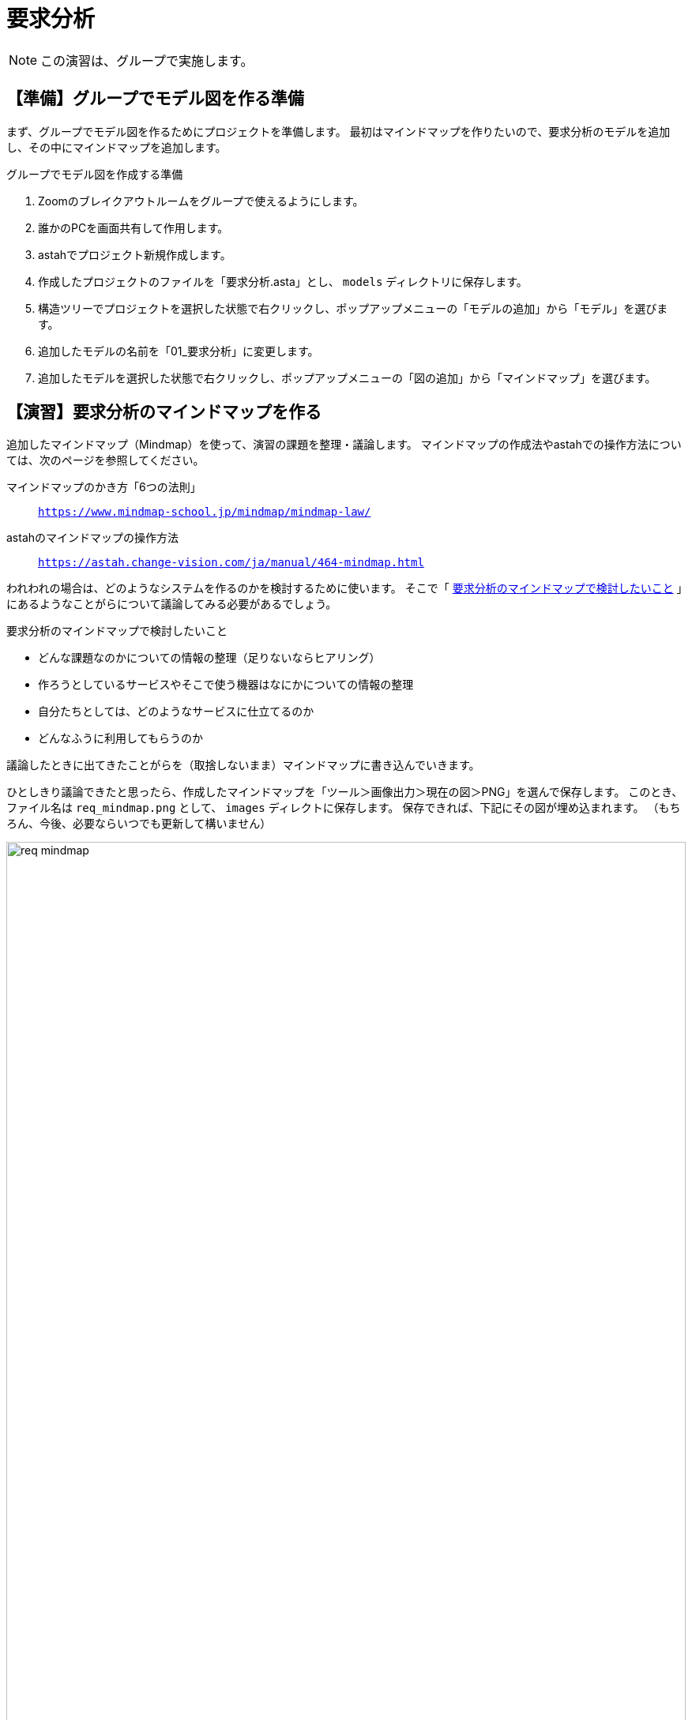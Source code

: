 :linkcss:
:stylesdir: css
:stylesheet: mystyle.css
:twoinches: width='360'
:full-width: width='100%'
:three-quarters-width: width='75%'
:two-thirds-width: width='66%'
:half-width: width='50%'  
:half-size:
:one-thirds-width: width='33%'
:one-quarters-width: width='25%'
:thumbnail: width='60'
:imagesdir: images
:sourcesdir: codes
:icons: font
:hide-uri-scheme!:
:figure-caption: 図
:example-caption: リスト
:table-caption: 表
:appendix-caption: 付録
:xrefstyle: short
:section-refsig:
:chapter-refsig:

= 要求分析

NOTE: この演習は、グループで実施します。

== 【準備】グループでモデル図を作る準備

まず、グループでモデル図を作るためにプロジェクトを準備します。
最初はマインドマップを作りたいので、要求分析のモデルを追加し、その中にマインドマップを追加します。

.グループでモデル図を作成する準備
. Zoomのブレイクアウトルームをグループで使えるようにします。
. 誰かのPCを画面共有して作用します。
. astahでプロジェクト新規作成します。
. 作成したプロジェクトのファイルを「要求分析.asta」とし、 `models` ディレクトリに保存します。
. 構造ツリーでプロジェクトを選択した状態で右クリックし、ポップアップメニューの「モデルの追加」から「モデル」を選びます。
. 追加したモデルの名前を「01_要求分析」に変更します。
. 追加したモデルを選択した状態で右クリックし、ポップアップメニューの「図の追加」から「マインドマップ」を選びます。


== 【演習】要求分析のマインドマップを作る

追加したマインドマップ（Mindmap）を使って、演習の課題を整理・議論します。
マインドマップの作成法やastahでの操作方法については、次のページを参照してください。

マインドマップのかき方「6つの法則」:: `https://www.mindmap-school.jp/mindmap/mindmap-law/`

astahのマインドマップの操作方法:: `https://astah.change-vision.com/ja/manual/464-mindmap.html`

われわれの場合は、どのようなシステムを作るのかを検討するために使います。
そこで「 <<mindmap_for_req_sys>> 」にあるようなことがらについて議論してみる必要があるでしょう。

[[mindmap_for_req_sys]]
.要求分析のマインドマップで検討したいこと
* どんな課題なのかについての情報の整理（足りないならヒアリング）
* 作ろうとしているサービスやそこで使う機器はなにかについての情報の整理
* 自分たちとしては、どのようなサービスに仕立てるのか
* どんなふうに利用してもらうのか

議論したときに出てきたことがらを（取捨しないまま）マインドマップに書き込んでいきます。

ひとしきり議論できたと思ったら、作成したマインドマップを「ツール＞画像出力＞現在の図＞PNG」を選んで保存します。
このとき、ファイル名は `req_mindmap.png` として、 `images` ディレクトに保存します。
保存できれば、下記にその図が埋め込まれます。
（もちろん、今後、必要ならいつでも更新して構いません）

.要求分析の議論で作成したマインドマップ
image::req_mindmap.png[{full-width}]

NOTE: ここでコミットしておきます。

== 【演習】要求分析のユースケース図を作る

マインドマップをもとに、システムが提供するユースケースを検討します。

.ユースケース図を作成する
. 構造ツリーで、「01_要求分析」を選択した状態で、「頭の追加」から「ユースケース図」を選びます。
. 追加した図の名前を「要求分析のユースケース図」に変更します。
. マインドマップをみながら、要求分析のユースケース図を作成します。
** システムを利用する人を探し、その役割名つけたアクターとして配置します。
** アクターに提供するサービスを探します。
** そのサービスを「（システムが）…する」という名前でユースケースとして配置します。
** 提供するサービスとそのサービスを享受するアクターとの間に関連を引きます。
** 他のユースケースはないか、他のアクターはないか、マインドマップをみて洗い出します。
** アクターやユースケースがはっきりしない、見つからないときは、マインドマップを使って議論し直します。


作成したユースケース図を「ツール＞画像出力＞現在の図＞PNG」を選んで保存します。
このとき、ファイル名は `req_use_case.png` として、 `images` ディレクトに保存します。
保存できれば、下記にその図が埋め込まれます。

.要求分析のユースケース図
image::req_use_case.png[{full-width}]


NOTE: ここでコミットしておきます。このあとも、更新のたびにコミットします（もちろん、今後、必要ならいつでも更新して構いません）。


== 【演習】要求分析のユースケース記述を書く

ユースケース図に挙げたユースケースごとに、そのサービスで発生するアクターとシステムの間のやり取りを整理します。
整理するときは「 <<usecase_desc_point>> 」を参考に、「ユースケース記述」を書きます。

[[usecase_desc_point]]
.ユースケース記述を整理するときにやること
. ユースケースを１つ選び、そのユースケース用に１つのノートを割り付けます。
. ノートのプロパティに、箇条書きでやり取りを書きます。
** アクターが何をすると、システムが何をするか
** システムが何をすると、アクターは何をするか
** その続きは…と繰り返します。
. すべてのユースケースについて、ノートを使ってユースケース記述を書きます。（保存している図も更新します）

NOTE: ここでコミットしておきます。このあとも、更新のたびにコミットします。

ユースケース図にユースケース記述を書く代わりに、 <<use_case_study>> のように、この文書の中に、ユースケース記述を記載してもよいでしょう。


== 【参考】ATMのユースケースとユースケース記述


=== アプリケーションの利用者（アクター）は誰か

アプリケーションを作るときには、そのアプリケーションを使うのは誰なのかを決めます。
なぜなら、使う人がはっきりしていないと、どのような機能やサービスを作ればよいのかを特定するのは難しいからです。
たとえば、スキーの教則本を書くことを考えてみてください。
初めてスキーを履くような人に向けた教則本と、スキーバッジテスト footnote:[公益財団法人 全日本スキー連盟が主催するアルペンスキーの技能テスト。合格すると認定バッジがもらえる。] の1級や準指導員検定を目指す上級者に向けた指導書では、書くべき内容はかなり違ったものになるはずです。

たとえば、銀行の現金自動預け払い機（Automated Teller Machine: ATM）の場合、アプリケーションの利用者をどのような名前で呼ぶとよいでしょうか。
このようなときは、特定の個人を指す氏名ではなく、このアプリケーションを使うときの立場や役割を表現した名前をつけます。
このような名前を、役割名（ロール名）といいます。
ここではATMの「利用顧客（Customer）」としておきましょう。

システム開発では、このようなアプリケーションの利用者を役割や立場で表したものを「アクター」と呼びます。
たいていの場合、アクターの名前は役割名になります。
たとえば「これから作るアプリケーションのアクターは利用顧客です」のように使います。

[[use_case_study]]
=== アプリケーションが提供する機能（ユースケース）はなにか

システム開発では、アクターから働きかけを受けてなんらかの処理を実施して、その結果をアクターに返すまでの一連の動作のことを「ユースケース」と呼びます。
ATMの場合であれば、お金を引き出すときに <<ATM_use_case_desc_draw_out>> のようなやり取りをするでしょう。

[[ATM_use_case_desc_draw_out]]
.ATMの「出金する」の動作
[example]
--
. 利用者が出金の手続きを選ぶと、ATMは出金の処理へ進み、キャッシュカードの挿入を促す。
. 利用者が、キャッシュカードを挿入すると、ATMは暗証番号の入力を促す。
. 利用者が暗証番号を入力すると、ATMは認証手続きを実施する。
. ATMは、認証手続きが成功すると、出金額の入力を促す。
. 利用者が出金額を入力すると、ATMは出金手続きを実行し、明細票を印字する。
. ATMは、カードと明細票の取り出しを促す。
. 利用者がカードと明細票を受け取ると、ATMは現金を送り出す。
. 利用者が現金を受け取ると、ATMは出金処理を終了する。
--

「出金する」ときのATMとアクターとの間のやりとりを書いてあります。このやりとりの流れ全体で1つのユースケースになります。また、具体的なやり取りを書いたこのリストのことを「ユースケース記述」と呼びます。

ATMでは、他に「入金する」「振込みする」というユースケースもあるでしょう。

=== アプリケーションのユースケース図

アプリケーションに関わるアクターとユースケースが見つかったので、アプリケーションのできあがり予想を図に表してみましょう。
たとえば、これまでに検討していた3つの機能を持つATMについてユースケース図を描いてみると <<ATM_use_case_chart>> のような図が描けます。

[[ATM_use_case_chart]]
.3つの機能を持つATMのユースケース図
image::ATM_use_case_01.svg[{three-quarters-width}]

この図を「ユースケース図」と呼びます。人型のシンボルがアクター、楕円のシンボルがユースケースです。
アクターに提供する機能がどれかわかるよう、ユースケースとの間に線が引かれています。この線を「関連」と呼びます。
関連を引いておくと、複数のアクターに対してどのユースケースが機能を提供するのか示せるようになります。

この例のATMでは、利用者は「出金する」「入金する」「振り込む」という3つの機能を使えることを示しています。
さらに、 `include` と付記した破線矢印を使ってユースケースの共通部分を示しています。
ここでは、「認証する」処理（一般には暗証番号を使った方法でしょう）は、両者に提供する3つのユースケースで共通に使うことを示しています。
また、利用顧客と「認証する」には直接の関連がありません。これは、利用顧客対して「認証する」だけという使い方は提供しないことも示しています。


